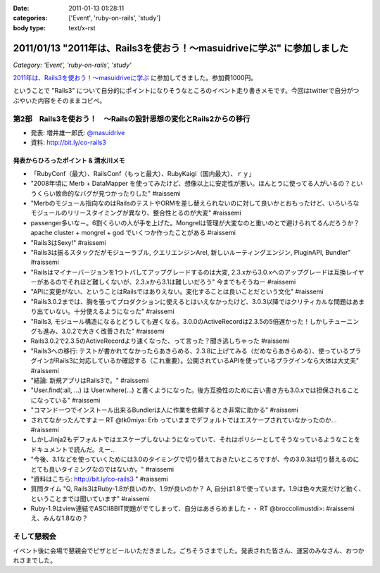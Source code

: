 :date: 2011-01-13 01:28:11
:categories: ['Event', 'ruby-on-rails', 'study']
:body type: text/x-rst

======================================================================
2011/01/13 "2011年は、Rails3を使おう！～masuidriveに学ぶ" に参加しました
======================================================================

*Category: 'Event', 'ruby-on-rails', 'study'*

`2011年は、Rails3を使おう！～masuidriveに学ぶ`_ に参加してきました。参加費1000円。

.. _`2011年は、Rails3を使おう！～masuidriveに学ぶ`: http://atnd.org/events/11360

ということで "Rails3" について自分的にポイントになりそうなところのイベント走り書きメモです。今回はtwitterで自分がつぶやいた内容をそのままコピペ。

第2部　Rails3を使おう！　～Railsの設計思想の変化とRails2からの移行
---------------------------------------------------------------------------

* 発表: 増井雄一郎氏: `@masuidrive`_

* 資料: http://bit.ly/co-rails3

.. _`@masuidrive`: http://twitter.com/masuidrive


発表からひろったポイント & 清水川メモ
~~~~~~~~~~~~~~~~~~~~~~~~~~~~~~~~~~~~~~~~~~~~~~~~

* 「RubyConf（最大）、RailsConf（もっと最大）、RubyKaigi（国内最大）、ｒｙ」
* "2008年頃に Merb + DataMapper を使ってみたけど、想像以上に安定性が悪い。ほんとうに使ってる人がいるの？というくらい致命的なバグが見つかったりした" #raissemi
* "Merbのモジュール指向なのはRailsのテストやORMを差し替えられないのに対して良いかとおもったけど、いろいろなモジュールのリリースタイミングが異なり、整合性とるのが大変" #raissemi
* passenger多いな－。6割くらいの人が手を上げた。Mongrelは管理が大変なのと重いのとで避けられてるんだろうか？ apache cluster + mongrel + god でいくつか作ったことがある #raissemi
* "Rails3はSexy!" #raissemi
* "Rails3は振るスタックだがモジューラブル, クエリエンジンArel, 新しいルーティングエンジン, PluginAPI, Bundler" #raissemi
* "Railsはマイナーバージョンを1つトバしてアップグレードするのは大変, 2.3.xから3.0.xへのアップグレードは互換レイヤーがあるのでそれほど難しくないが、2.3.xから3.1は難しいだろう" 今までもそうねー #raissemi
* "APIに変更がない、ということはRailsではありえない。変化することは良いことだという文化" #raissemi
* "Rails3.0.2までは、胸を張ってプロダクションに使えるとはいえなかったけど、3.0.3以降ではクリティカルな問題はあまり出ていない。十分使えるようになった" #raissemi
* "Rails3, モジュール構造になるとどうしても遅くなる。3.0.0のActiveRecordは2.3.5の5倍遅かった！しかしチューニングも進み、3.0.2で大きく改善された" #raissemi
* Rails3.0.2で2.3.5のActiveRecordより速くなった、って言った？聞き逃しちゃった #raissemi
* "Rails3への移行: テストが書かれてなかったらあきらめる、2.3.8に上げてみる（だめならあきらめる）、使っているプラグインがRails3に対応しているか確認する（これ重要）。公開されているAPIを使っているプラグインなら大体は大丈夫" #raissemi
* "結論: 新規アプリはRails3で。" #raissemi
* "User.find(:all, ...) は User.where(...) と書くようになった。後方互換性のために古い書き方も3.0.xでは担保されることになっている" #raissemi
* "コマンド一つでインストール出来るBundlerは人に作業を依頼するとき非常に助かる" #raissemi
* されてなかったんですよー RT @tk0miya: Erb っていままでデフォルトではエスケープされていなかったのか… #raissemi
* しかしJinja2もデフォルトではエスケープしないようになっていて、それはポリシーとしてそうなっているようなことをドキュメントで読んだ。えー..
* "今後、3.1などを使っていくためには3.0のタイミングで切り替えておきたいところですが、今の3.0.3は切り替えるのにとても良いタイミングなのではないか。" #raissemi
* "資料はこちら: http://bit.ly/co-rails3 " #raissemi
* 質問タイム "Q, Rails3はRuby-1.8が良いのか、1.9が良いのか？ A, 自分は1.8で使っています。1.9は色々大変だけど動く、ということまでは聞いています" #raissemi
* Ruby-1.9はview連結でASCII8BIT問題がでてしまって、自分はあきらめました・・ RT @broccolimustdi>: #raissemi え、みんな1.8なの？


そして懇親会
------------------

イベント後に会場で懇親会でピザとビールいただきました。ごちそうさまでした。発表された皆さん、運営のみなさん、おつかれさまでした。



.. :extend type: text/x-rst
.. :extend:
